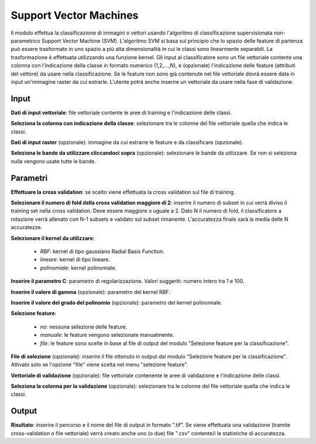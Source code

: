 Support Vector Machines
================================

Il modulo effettua la classificazione di immagini o vettori usando l'algoritmo di classificazione supervisionata non-parametrico Support Vector Machine (SVM). L'algoritmo SVM si basa sul principio che lo spazio delle feature di partenza può essere trasformato in uno spazio a più alta dimensionalità in cui le classi sono linearmente separabili. La trasformazione è effettuata utilizzando una funzione kernel.
Gli input al classificatore sono un file vettoriale contente una colonna con l'indicazione della classe in formato numerico (1,2,...,N), e (opzionale) l'indicazione delle feature (attributi del vettore) da usare nella classificazione. Se le feature non sono già contenute nel file vettoriale dovrà essere data in input un'immagine raster da cui estrarle.
L'utente potrà anche inserire un vettoriale da usare nella fase di validazione.

.. only:: latex

  .. image:: ../_static/tool_images/support_vector_machines.png


Input
------------

**Dati di input vettoriale**: file vettoriale contente le aree di training e l'indicazione delle classi.

**Seleziona la colonna con indicazione della classe**: selezionare tra le colonne del file vettoriale quella che indica le classi.

**Dati di input raster** (opzionale): immagine da cui estrarre le feature e da classificare (opzionale).

**Seleziona le bande da utilizzare cliccandoci sopra** (opzionale): selezionare le bande da utilizzare. Se non si seleziona nulla vengono usate tutte le bande.

Parametri
------------

**Effettuare la cross validation**: se scelto viene effettuata la cross validation sul file di training.

**Selezionare il numero di fold della cross validation maggiore di 2**: inserire il numero di subset in cui verrà diviso il training set nella cross validation. Deve essere maggiore o uguale a 2. Dato N il numero di fold, il classificatore a rotazione verrà allenato con N-1 subsets e validato sul subset rimanente. L'accuratezza finale sarà la media delle N accuratezze.

**Selezionare il kernel da utilizzare**:

	* *RBF*: kernel di tipo gaussiano Radial Basis Function.
	* *lineare*: kernel di tipo lineare.
	* *polinomiale*: kernel polinomiale.

**Inserire il parametro C**: parametro di regolarizzazione. Valori suggeriti: numero intero tra 1 e 100.

**Inserire il valore di gamma** (opzionale): parametro del kernel RBF.

**Inserire il valore del grado del polinomio** (opzionale): parametro del kernel polinomiale.

**Selezione feature**:

	* *no*: nessuna selezione delle feature.
	* *manuale*: le feature vengono selezionate manualmente.
	* *file*: le feature sono scelte in base al file di output del modulo "Selezione feature per la classificazione".

**File di selezione** (opzionale): inserire il file ottenuto in output dal modulo "Selezione feature per la classificazione". Attivato solo se l'opzione "file" viene scelta nel menu "selezione feature".

**Vettoriale di validazione** (opzionale): file vettoriale contenente le aree di validazione e l'indicazione delle classi.

**Seleziona la colonna per la validazione** (opzionale): selezionare tra le colonne del file vettoriale quella che indica le classi.

Output
------------

**Risultato**: inserire il percorso e il nome del file di output in formato ".tif". Se viene effettuata una validazione (tramite cross-validation o file vettoriale) verrà creato anche uno (o due) file ".csv" contente/i le statistiche di accuratezza.

.. only:: latex

  .. raw:: latex

    \newpage % hard pagebreak at exactly this position
